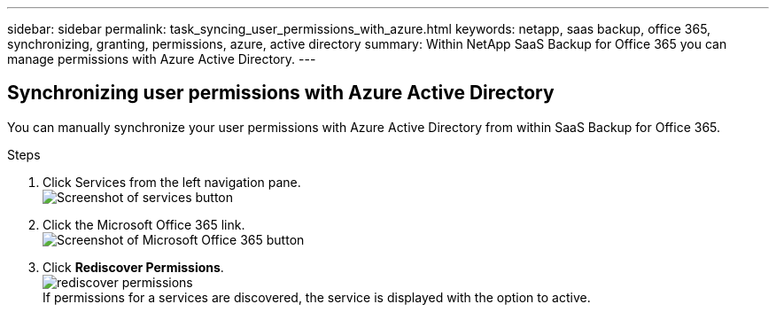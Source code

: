 ---
sidebar: sidebar
permalink: task_syncing_user_permissions_with_azure.html
keywords: netapp, saas backup, office 365, synchronizing, granting, permissions, azure, active directory
summary: Within NetApp SaaS Backup for Office 365 you can manage permissions with Azure Active Directory.
---

:toc: macro
:toclevels: 1
:hardbreaks:
:nofooter:
:icons: font
:linkattrs:
:imagesdir: ./media/

== Synchronizing user permissions with Azure Active Directory
You can manually synchronize your user permissions with Azure Active Directory from within SaaS Backup for Office 365.

.Steps

.	Click Services from the left navigation pane.
  image:services.gif[Screenshot of services button]
.	Click the Microsoft Office 365 link.
  image:mso365_settings.gif[Screenshot of Microsoft Office 365 button]
. Click *Rediscover Permissions*.
  image:rediscover_permissions.jpg[]
  If permissions for a services are discovered, the service is displayed with the option to active.

